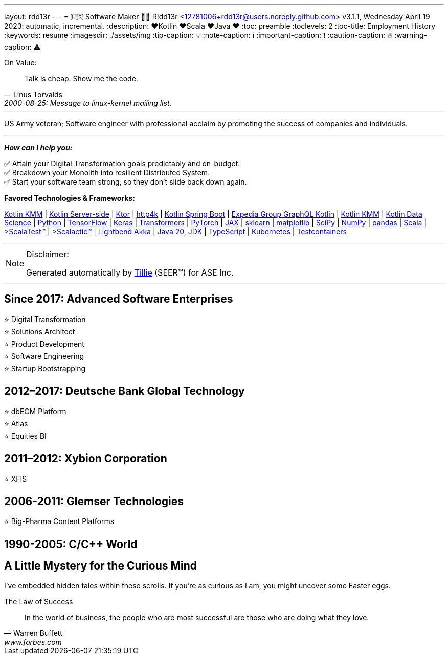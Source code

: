 ---
layout: rdd13r
---
= 🇺🇸 Software Maker 💙💛
R!dd13r <12781006+rdd13r@users.noreply.github.com>
v3.1.1, Wednesday April 19 2023: automatic, incremental.
:description: ❤️Kotlin ❤️Scala ❤️Java ❤️
:toc: preamble
:toclevels: 2
:toc-title: Employment History
:keywords: resume
:imagesdir: ./assets/img
:tip-caption: 💡️
:note-caption: ℹ️
:important-caption: ❗
:caution-caption: 🔥
:warning-caption: ⚠️


.On Value:
[quote, Linus Torvalds, 2000-08-25: Message to linux-kernel mailing list., Retrieved on 2006-08-28.]
____
Talk is cheap. Show me the code.
____

'''

[.big]#US Army veteran; Software engineer with professional acclaim by promoting the success of companies and individuals.#

'''

*_How can I help you:_*

✅ Attain your Digital Transformation goals predictably and on-budget. +
✅ Breakdown your Monolith into resilient Distributed System. +
✅ Start your software team strong, so they don't slide back down again.

**Favored Technologies & Frameworks:**

https://kotlinlang.org/lp/mobile/[Kotlin KMM^] |
https://kotlinlang.org/lp/server-side/[Kotlin Server-side^] |
https://ktor.io/docs/welcome.html[Ktor^] |
https://www.http4k.org/[http4k^] |
https://spring.getdocs.org/en-US/spring-framework-docs/docs/languages/kotlin/kotlin.html[Kotlin Spring Boot^] |
https://github.com/ExpediaGroup/graphql-kotlin[Expedia Group GraphQL Kotlin^] |
https://kotlinlang.org/lp/mobile/[Kotlin KMM^] |
https://kotlinlang.org/docs/data-science-overview.html[Kotlin Data Science^] |
https://www.python.org/[Python] |
https://www.tensorflow.org/community[TensorFlow^] |
https://keras.io/[Keras] |
https://huggingface.co/docs/transformers/index[Transformers] |
https://pytorch.org/[PyTorch] |
https://jax.readthedocs.io/en/latest/[JAX] |
https://scikit-learn.org/stable/[sklearn] |
https://matplotlib.org/[matplotlib] |
https://scipy.org/[SciPy] |
https://numpy.org/[NumPy] |
https://pandas.pydata.org/[pandas] |
https://dotty.epfl.ch/[Scala^] |
https://www.scalatest.org/[>ScalaTest™^] |
https://www.scalatest.org/release_notes/3.2.11[>Scalactic™^] |
https://akka.io/[Lightbend Akka^] |
https://openjdk.org/projects/jdk/20/[Java 20, JDK] |
https://www.typescriptlang.org/[TypeScript] |
https://kubernetes.io/[Kubernetes^] |
https://github.com/testcontainers[Testcontainers^]

'''

[NOTE]
.Disclaimer:
====
Generated automatically by https://www.asei.systems/our-team#tillie[Tillie] (SEER(TM)) for ASE Inc.
====

'''


== Since 2017: Advanced Software Enterprises

⭐️ Digital Transformation +
⭐️ Solutions Architect +
⭐️ Product Development +
⭐️ Software Engineering +
⭐️ Startup Bootstrapping

== 2012–2017: Deutsche Bank Global Technology

⭐️ dbECM Platform +
⭐️ Atlas +
⭐️ Equities BI

== 2011–2012: Xybion Corporation

⭐️ XFIS

== 2006-2011: Glemser Technologies

⭐️ Big-Pharma Content Platforms

== 1990-2005: C/C++ World

[discrete]
== A Little Mystery for the Curious Mind

I've embedded hidden tales within these scrolls. If you're as curious as I am, you might uncover some Easter eggs.

.The Law of Success
[quote, Warren Buffett, www.forbes.com]
____
In the world of business, the people who are most successful are those who are doing what they love.
____

